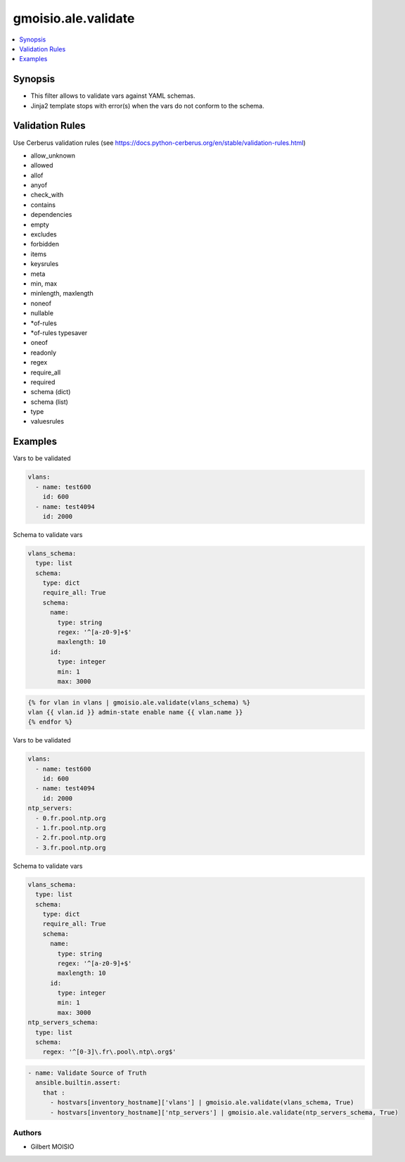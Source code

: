 ********************
gmoisio.ale.validate
********************

.. contents::
    :local:
    :depth: 1


Synopsis
--------
- This filter allows to validate vars against YAML schemas.
- Jinja2 template stops with error(s) when the vars do not conform to the schema.

Validation Rules
----------------
Use Cerberus validation rules (see https://docs.python-cerberus.org/en/stable/validation-rules.html)

- allow_unknown
- allowed
- allof
- anyof
- check_with
- contains
- dependencies
- empty
- excludes
- forbidden
- items
- keysrules
- meta
- min, max
- minlength, maxlength
- noneof
- nullable
- *of-rules
- *of-rules typesaver
- oneof
- readonly
- regex
- require_all
- required
- schema (dict)
- schema (list)
- type
- valuesrules

Examples
--------

Vars to be validated

.. code-block:: yaml

    vlans:
      - name: test600
        id: 600
      - name: test4094
        id: 2000

Schema to validate vars

.. code-block:: yaml

    vlans_schema:
      type: list
      schema:
        type: dict
        require_all: True
        schema:
          name:
            type: string
            regex: '^[a-z0-9]+$'
            maxlength: 10
          id:
            type: integer
            min: 1
            max: 3000

.. code-block:: jinja

    {% for vlan in vlans | gmoisio.ale.validate(vlans_schema) %}
    vlan {{ vlan.id }} admin-state enable name {{ vlan.name }}
    {% endfor %}

Vars to be validated

.. code-block:: yaml

    vlans:
      - name: test600
        id: 600
      - name: test4094
        id: 2000
    ntp_servers:
      - 0.fr.pool.ntp.org
      - 1.fr.pool.ntp.org
      - 2.fr.pool.ntp.org
      - 3.fr.pool.ntp.org

Schema to validate vars

.. code-block:: yaml

    vlans_schema:
      type: list
      schema:
        type: dict
        require_all: True
        schema:
          name:
            type: string
            regex: '^[a-z0-9]+$'
            maxlength: 10
          id:
            type: integer
            min: 1
            max: 3000
    ntp_servers_schema:
      type: list
      schema:
        regex: '^[0-3]\.fr\.pool\.ntp\.org$'

.. code-block:: yaml

    - name: Validate Source of Truth
      ansible.builtin.assert:
        that :
          - hostvars[inventory_hostname]['vlans'] | gmoisio.ale.validate(vlans_schema, True)
          - hostvars[inventory_hostname]['ntp_servers'] | gmoisio.ale.validate(ntp_servers_schema, True)

Authors
~~~~~~~

- Gilbert MOISIO